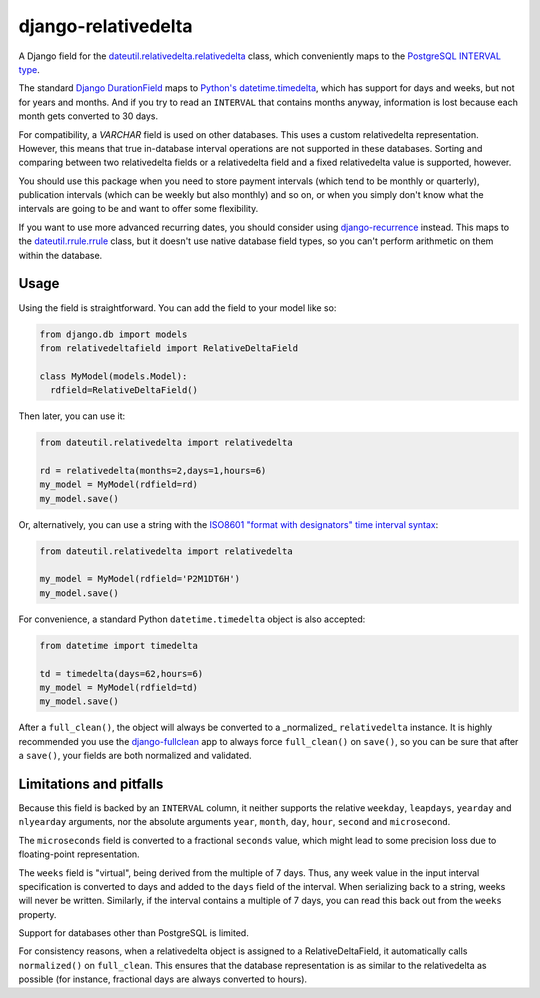 django-relativedelta
====================

.. image:: https://travis-ci.org/CodeYellowBV/django-relativedelta.svg?branch=master
   :target: https://travis-ci.org/CodeYellowBV/django-relativedelta

A Django field for the `dateutil.relativedelta.relativedelta <http://dateutil.readthedocs.io/en/stable/relativedelta.html>`_ class,
which conveniently maps to the `PostgreSQL INTERVAL type <https://www.postgresql.org/docs/current/static/datatype-datetime.html#DATATYPE-INTERVAL-INPUT>`_.

The standard `Django DurationField <https://docs.djangoproject.com/en/1.10/ref/models/fields/#durationfield>`_
maps to `Python's datetime.timedelta <https://docs.python.org/3/library/datetime.html#datetime.timedelta>`_, which
has support for days and weeks, but not for years and months.  And if you try to read an ``INTERVAL`` that contains
months anyway, information is lost because each month gets converted to 30 days.

For compatibility, a `VARCHAR` field is used on other databases.  This
uses a custom relativedelta representation.  However, this means that
true in-database interval operations are not supported in these
databases.  Sorting and comparing between two relativedelta fields or
a relativedelta field and a fixed relativedelta value is supported,
however.

You should use this package when you need to store payment intervals
(which tend to be monthly or quarterly), publication intervals (which
can be weekly but also monthly) and so on, or when you simply don't
know what the intervals are going to be and want to offer some
flexibility.

If you want to use more advanced recurring dates, you should consider
using `django-recurrence <https://github.com/django-recurrence/django-recurrence>`_
instead.  This maps to the `dateutil.rrule.rrule <http://dateutil.readthedocs.io/en/stable/rrule.html>`_
class, but it doesn't use native database field types, so you can't
perform arithmetic on them within the database.

Usage
-----

Using the field is straightforward.  You can add the field to your
model like so:

.. code:: python

    from django.db import models
    from relativedeltafield import RelativeDeltaField

    class MyModel(models.Model):
      rdfield=RelativeDeltaField()

Then later, you can use it:

.. code:: python

    from dateutil.relativedelta import relativedelta

    rd = relativedelta(months=2,days=1,hours=6)
    my_model = MyModel(rdfield=rd)
    my_model.save()


Or, alternatively, you can use a string with the
`ISO8601 "format with designators" time interval syntax <https://www.postgresql.org/docs/current/static/datatype-datetime.html#DATATYPE-INTERVAL-INPUT>`_:

.. code:: python

    from dateutil.relativedelta import relativedelta

    my_model = MyModel(rdfield='P2M1DT6H')
    my_model.save()


For convenience, a standard Python ``datetime.timedelta`` object is
also accepted:

.. code:: python

    from datetime import timedelta

    td = timedelta(days=62,hours=6)
    my_model = MyModel(rdfield=td)
    my_model.save()

After a ``full_clean()``, the object will always be converted to a
_normalized_ ``relativedelta`` instance.  It is highly recommended
you use the `django-fullclean <https://github.com/fish-ball/django-fullclean>`_
app to always force ``full_clean()`` on ``save()``, so you can be
sure that after a ``save()``, your fields are both normalized
and validated.


Limitations and pitfalls
------------------------

Because this field is backed by an ``INTERVAL`` column, it neither
supports the relative ``weekday``, ``leapdays``, ``yearday`` and
``nlyearday`` arguments, nor the absolute arguments ``year``,
``month``, ``day``, ``hour``, ``second`` and ``microsecond``.

The ``microseconds`` field is converted to a fractional ``seconds``
value, which might lead to some precision loss due to floating-point
representation.

The ``weeks`` field is "virtual", being derived from the multiple of 7
days.  Thus, any week value in the input interval specification is
converted to days and added to the ``days`` field of the interval.
When serializing back to a string, weeks will never be written.
Similarly, if the interval contains a multiple of 7 days, you can read
this back out from the ``weeks`` property.

Support for databases other than PostgreSQL is limited.

For consistency reasons, when a relativedelta object is assigned to a
RelativeDeltaField, it automatically calls ``normalized()`` on
``full_clean``.  This ensures that the database representation is as
similar to the relativedelta as possible (for instance, fractional
days are always converted to hours).
